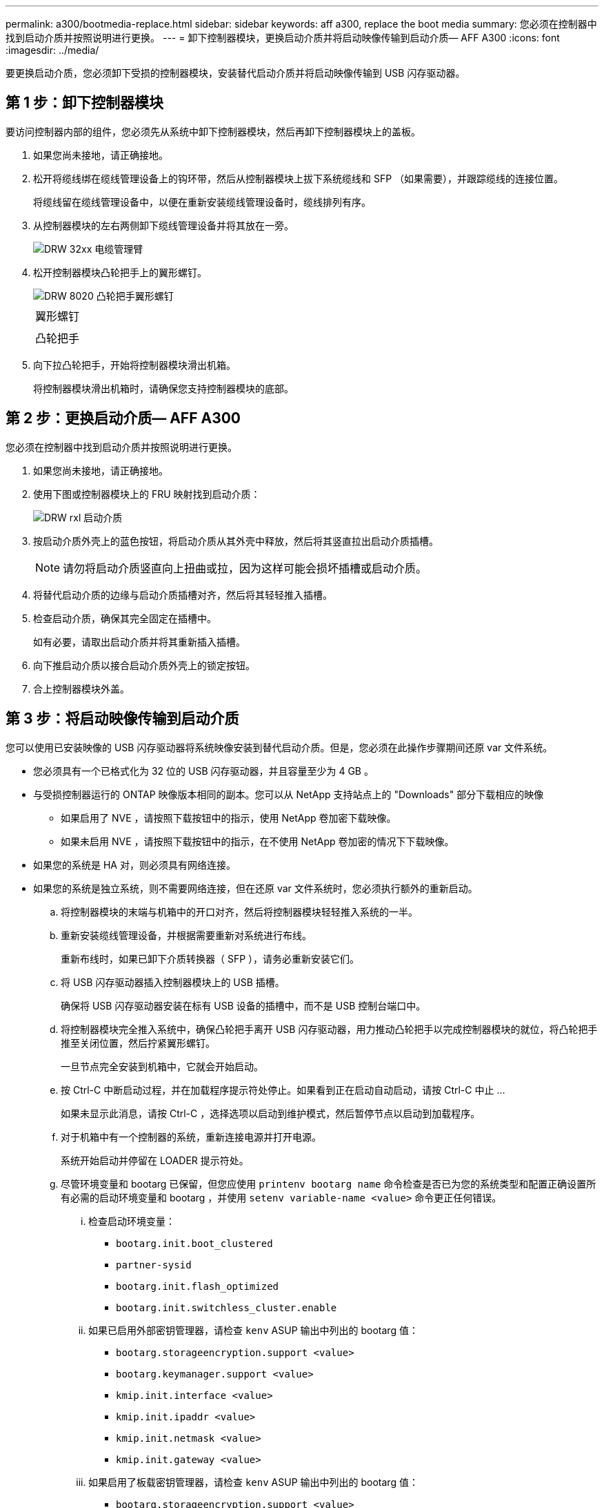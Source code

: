 ---
permalink: a300/bootmedia-replace.html 
sidebar: sidebar 
keywords: aff a300, replace the boot media 
summary: 您必须在控制器中找到启动介质并按照说明进行更换。 
---
= 卸下控制器模块，更换启动介质并将启动映像传输到启动介质— AFF A300
:icons: font
:imagesdir: ../media/


[role="lead"]
要更换启动介质，您必须卸下受损的控制器模块，安装替代启动介质并将启动映像传输到 USB 闪存驱动器。



== 第 1 步：卸下控制器模块

要访问控制器内部的组件，您必须先从系统中卸下控制器模块，然后再卸下控制器模块上的盖板。

. 如果您尚未接地，请正确接地。
. 松开将缆线绑在缆线管理设备上的钩环带，然后从控制器模块上拔下系统缆线和 SFP （如果需要），并跟踪缆线的连接位置。
+
将缆线留在缆线管理设备中，以便在重新安装缆线管理设备时，缆线排列有序。

. 从控制器模块的左右两侧卸下缆线管理设备并将其放在一旁。
+
image::../media/drw_32xx_cbl_mgmt_arm.png[DRW 32xx 电缆管理臂]

. 松开控制器模块凸轮把手上的翼形螺钉。
+
image::../media/drw_8020_cam_handle_thumbscrew.png[DRW 8020 凸轮把手翼形螺钉]

+
|===


 a| 
image:../media/legend_icon_01.png[""]
 a| 
翼形螺钉



 a| 
image:../media/legend_icon_02.png[""]
 a| 
凸轮把手

|===
. 向下拉凸轮把手，开始将控制器模块滑出机箱。
+
将控制器模块滑出机箱时，请确保您支持控制器模块的底部。





== 第 2 步：更换启动介质— AFF A300

您必须在控制器中找到启动介质并按照说明进行更换。

. 如果您尚未接地，请正确接地。
. 使用下图或控制器模块上的 FRU 映射找到启动介质：
+
image::../media/drw_rxl_boot_media.png[DRW rxl 启动介质]

. 按启动介质外壳上的蓝色按钮，将启动介质从其外壳中释放，然后将其竖直拉出启动介质插槽。
+

NOTE: 请勿将启动介质竖直向上扭曲或拉，因为这样可能会损坏插槽或启动介质。

. 将替代启动介质的边缘与启动介质插槽对齐，然后将其轻轻推入插槽。
. 检查启动介质，确保其完全固定在插槽中。
+
如有必要，请取出启动介质并将其重新插入插槽。

. 向下推启动介质以接合启动介质外壳上的锁定按钮。
. 合上控制器模块外盖。




== 第 3 步：将启动映像传输到启动介质

您可以使用已安装映像的 USB 闪存驱动器将系统映像安装到替代启动介质。但是，您必须在此操作步骤期间还原 var 文件系统。

* 您必须具有一个已格式化为 32 位的 USB 闪存驱动器，并且容量至少为 4 GB 。
* 与受损控制器运行的 ONTAP 映像版本相同的副本。您可以从 NetApp 支持站点上的 "Downloads" 部分下载相应的映像
+
** 如果启用了 NVE ，请按照下载按钮中的指示，使用 NetApp 卷加密下载映像。
** 如果未启用 NVE ，请按照下载按钮中的指示，在不使用 NetApp 卷加密的情况下下载映像。


* 如果您的系统是 HA 对，则必须具有网络连接。
* 如果您的系统是独立系统，则不需要网络连接，但在还原 var 文件系统时，您必须执行额外的重新启动。
+
.. 将控制器模块的末端与机箱中的开口对齐，然后将控制器模块轻轻推入系统的一半。
.. 重新安装缆线管理设备，并根据需要重新对系统进行布线。
+
重新布线时，如果已卸下介质转换器（ SFP ），请务必重新安装它们。

.. 将 USB 闪存驱动器插入控制器模块上的 USB 插槽。
+
确保将 USB 闪存驱动器安装在标有 USB 设备的插槽中，而不是 USB 控制台端口中。

.. 将控制器模块完全推入系统中，确保凸轮把手离开 USB 闪存驱动器，用力推动凸轮把手以完成控制器模块的就位，将凸轮把手推至关闭位置，然后拧紧翼形螺钉。
+
一旦节点完全安装到机箱中，它就会开始启动。

.. 按 Ctrl-C 中断启动过程，并在加载程序提示符处停止。如果看到正在启动自动启动，请按 Ctrl-C 中止 ...
+
如果未显示此消息，请按 Ctrl-C ，选择选项以启动到维护模式，然后暂停节点以启动到加载程序。

.. 对于机箱中有一个控制器的系统，重新连接电源并打开电源。
+
系统开始启动并停留在 LOADER 提示符处。

.. 尽管环境变量和 bootarg 已保留，但您应使用 `printenv bootarg name` 命令检查是否已为您的系统类型和配置正确设置所有必需的启动环境变量和 bootarg ，并使用 `setenv variable-name <value>` 命令更正任何错误。
+
... 检查启动环境变量：
+
**** `bootarg.init.boot_clustered`
**** `partner-sysid`
**** `bootarg.init.flash_optimized`
**** `bootarg.init.switchless_cluster.enable`


... 如果已启用外部密钥管理器，请检查 `kenv` ASUP 输出中列出的 bootarg 值：
+
**** `bootarg.storageencryption.support <value>`
**** `bootarg.keymanager.support <value>`
**** `kmip.init.interface <value>`
**** `kmip.init.ipaddr <value>`
**** `kmip.init.netmask <value>`
**** `kmip.init.gateway <value>`


... 如果启用了板载密钥管理器，请检查 `kenv` ASUP 输出中列出的 bootarg 值：
+
**** `bootarg.storageencryption.support <value>`
**** `bootarg.keymanager.support <value>`
**** `bootarg.bontery_keymanager <value>`


... 保存使用 `savenv` 命令更改的环境变量
... 使用 `printenv _variable-name_` 命令确认所做的更改。


.. 在 LOADER 提示符处设置网络连接类型：
+
*** 如果要配置 DHCP ： `ifconfig e0a -auto`
+

NOTE: 您配置的目标端口是在使用网络连接还原 var 文件系统期间，用于与运行正常的节点中受损节点进行通信的目标端口。您也可以在此命令中使用 e0M 端口。

*** 如果要配置手动连接： `ifconfig e0a -addr=filer_addr -mask=netmask -gw=gateway-dns=dns_addr-domain=dns_domain`
+
**** filer_addr 是存储系统的 IP 地址。
**** netmask 是连接到 HA 配对节点的管理网络的网络掩码。
**** gateway 是网络的网关。
**** dns_addr 是网络上名称服务器的 IP 地址。
**** dns_domain 是域名系统（ DNS ）域名。
+
如果使用此可选参数，则无需在网络启动服务器 URL 中使用完全限定域名。您只需要服务器的主机名。





+

NOTE: 您的接口可能需要其他参数。有关详细信息，可以在固件提示符处输入 `help ifconfig` 。

.. 如果控制器位于延伸型或光纤连接的 MetroCluster 中，则必须还原 FC 适配器配置：
+
... 启动到维护模式： `boot_ontap maint`
... 将 MetroCluster 端口设置为启动程序： `ucadmin modify -m fc -t _initiator adapter_name_`
... halt 返回维护模式： `halt`




+
这些更改将在系统启动时实施。


